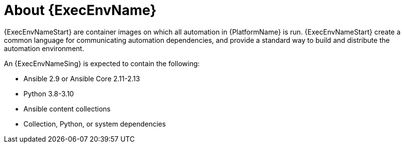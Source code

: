 ////
Base the file name and the ID on the module title. For example:
* file name: con-my-concept-module-a.adoc
* ID: [id="con-my-concept-module-a_{context}"]
* Title: = My concept module A
////

[id="con-about-ee"]

= About {ExecEnvName}

[role="_abstract"]

{ExecEnvNameStart} are container images on which all automation in {PlatformName} is run. {ExecEnvNameStart} create a common language for communicating automation dependencies, and provide a standard way to build and distribute the automation environment.

An {ExecEnvNameSing} is expected to contain the following:

* Ansible 2.9 or Ansible Core 2.11-2.13
* Python 3.8-3.10
* Ansible content collections
* Collection, Python, or system dependencies
